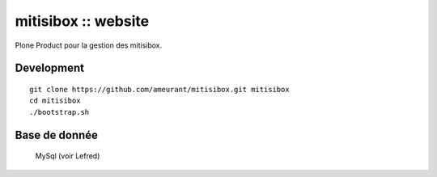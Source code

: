 ===================
mitisibox :: website
===================

Plone Product pour la gestion des mitisibox.

Development
-----------

::

    git clone https://github.com/ameurant/mitisibox.git mitisibox
    cd mitisibox
    ./bootstrap.sh

Base de donnée
--------------
    MySql (voir Lefred)